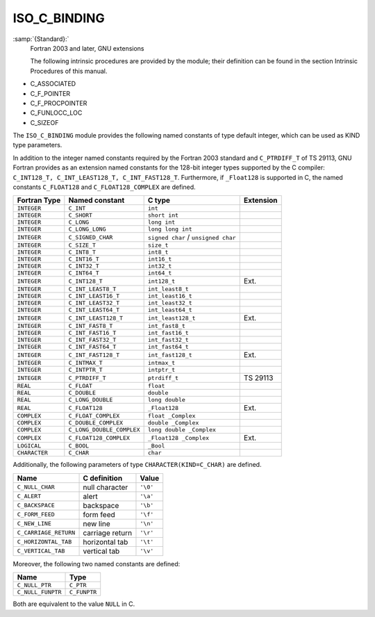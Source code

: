 ..
  Copyright 1988-2022 Free Software Foundation, Inc.
  This is part of the GCC manual.
  For copying conditions, see the GPL license file

.. _iso_c_binding:

ISO_C_BINDING
*************

:samp:`{Standard}:`
  Fortran 2003 and later, GNU extensions

  The following intrinsic procedures are provided by the module; their
  definition can be found in the section Intrinsic Procedures of this
  manual.

* C_ASSOCIATED
* C_F_POINTER
* C_F_PROCPOINTER
* C_FUNLOCC_LOC
* C_SIZEOF

.. TODO: Vertical spacing between C_FUNLOC and C_LOC wrong in PDF,
   don't really know why.

The ``ISO_C_BINDING`` module provides the following named constants of
type default integer, which can be used as KIND type parameters.

In addition to the integer named constants required by the Fortran 2003 
standard and ``C_PTRDIFF_T`` of TS 29113, GNU Fortran provides as an
extension named constants for the 128-bit integer types supported by the
C compiler: ``C_INT128_T, C_INT_LEAST128_T, C_INT_FAST128_T``.
Furthermore, if ``_Float128`` is supported in C, the named constants
``C_FLOAT128`` and ``C_FLOAT128_COMPLEX`` are defined.

.. list-table::
   :header-rows: 1

   * - Fortran Type
     - Named constant
     - C type
     - Extension

   * - ``INTEGER``
     - ``C_INT``
     - ``int``
     -
   * - ``INTEGER``
     - ``C_SHORT``
     - ``short int``
     -
   * - ``INTEGER``
     - ``C_LONG``
     - ``long int``
     -
   * - ``INTEGER``
     - ``C_LONG_LONG``
     - ``long long int``
     -
   * - ``INTEGER``
     - ``C_SIGNED_CHAR``
     - ``signed char`` / ``unsigned char``
     -
   * - ``INTEGER``
     - ``C_SIZE_T``
     - ``size_t``
     -
   * - ``INTEGER``
     - ``C_INT8_T``
     - ``int8_t``
     -
   * - ``INTEGER``
     - ``C_INT16_T``
     - ``int16_t``
     -
   * - ``INTEGER``
     - ``C_INT32_T``
     - ``int32_t``
     -
   * - ``INTEGER``
     - ``C_INT64_T``
     - ``int64_t``
     -
   * - ``INTEGER``
     - ``C_INT128_T``
     - ``int128_t``
     - Ext.
   * - ``INTEGER``
     - ``C_INT_LEAST8_T``
     - ``int_least8_t``
     -
   * - ``INTEGER``
     - ``C_INT_LEAST16_T``
     - ``int_least16_t``
     -
   * - ``INTEGER``
     - ``C_INT_LEAST32_T``
     - ``int_least32_t``
     -
   * - ``INTEGER``
     - ``C_INT_LEAST64_T``
     - ``int_least64_t``
     -
   * - ``INTEGER``
     - ``C_INT_LEAST128_T``
     - ``int_least128_t``
     - Ext.
   * - ``INTEGER``
     - ``C_INT_FAST8_T``
     - ``int_fast8_t``
     -
   * - ``INTEGER``
     - ``C_INT_FAST16_T``
     - ``int_fast16_t``
     -
   * - ``INTEGER``
     - ``C_INT_FAST32_T``
     - ``int_fast32_t``
     -
   * - ``INTEGER``
     - ``C_INT_FAST64_T``
     - ``int_fast64_t``
     -
   * - ``INTEGER``
     - ``C_INT_FAST128_T``
     - ``int_fast128_t``
     - Ext.
   * - ``INTEGER``
     - ``C_INTMAX_T``
     - ``intmax_t``
     -
   * - ``INTEGER``
     - ``C_INTPTR_T``
     - ``intptr_t``
     -
   * - ``INTEGER``
     - ``C_PTRDIFF_T``
     - ``ptrdiff_t``
     - TS 29113
   * - ``REAL``
     - ``C_FLOAT``
     - ``float``
     -
   * - ``REAL``
     - ``C_DOUBLE``
     - ``double``
     -
   * - ``REAL``
     - ``C_LONG_DOUBLE``
     - ``long double``
     -
   * - ``REAL``
     - ``C_FLOAT128``
     - ``_Float128``
     - Ext.
   * - ``COMPLEX``
     - ``C_FLOAT_COMPLEX``
     - ``float _Complex``
     -
   * - ``COMPLEX``
     - ``C_DOUBLE_COMPLEX``
     - ``double _Complex``
     -
   * - ``COMPLEX``
     - ``C_LONG_DOUBLE_COMPLEX``
     - ``long double _Complex``
     -
   * - ``COMPLEX``
     - ``C_FLOAT128_COMPLEX``
     - ``_Float128 _Complex``
     - Ext.
   * - ``LOGICAL``
     - ``C_BOOL``
     - ``_Bool``
     -
   * - ``CHARACTER``
     - ``C_CHAR``
     - ``char``
     -

Additionally, the following parameters of type ``CHARACTER(KIND=C_CHAR)``
are defined.

.. list-table::
   :header-rows: 1

   * - Name
     - C definition
     - Value

   * - ``C_NULL_CHAR``
     - null character
     - ``'\0'``
   * - ``C_ALERT``
     - alert
     - ``'\a'``
   * - ``C_BACKSPACE``
     - backspace
     - ``'\b'``
   * - ``C_FORM_FEED``
     - form feed
     - ``'\f'``
   * - ``C_NEW_LINE``
     - new line
     - ``'\n'``
   * - ``C_CARRIAGE_RETURN``
     - carriage return
     - ``'\r'``
   * - ``C_HORIZONTAL_TAB``
     - horizontal tab
     - ``'\t'``
   * - ``C_VERTICAL_TAB``
     - vertical tab
     - ``'\v'``

Moreover, the following two named constants are defined:

.. list-table::
   :header-rows: 1

   * - Name
     - Type

   * - ``C_NULL_PTR``
     - ``C_PTR``
   * - ``C_NULL_FUNPTR``
     - ``C_FUNPTR``

Both are equivalent to the value ``NULL`` in C.

